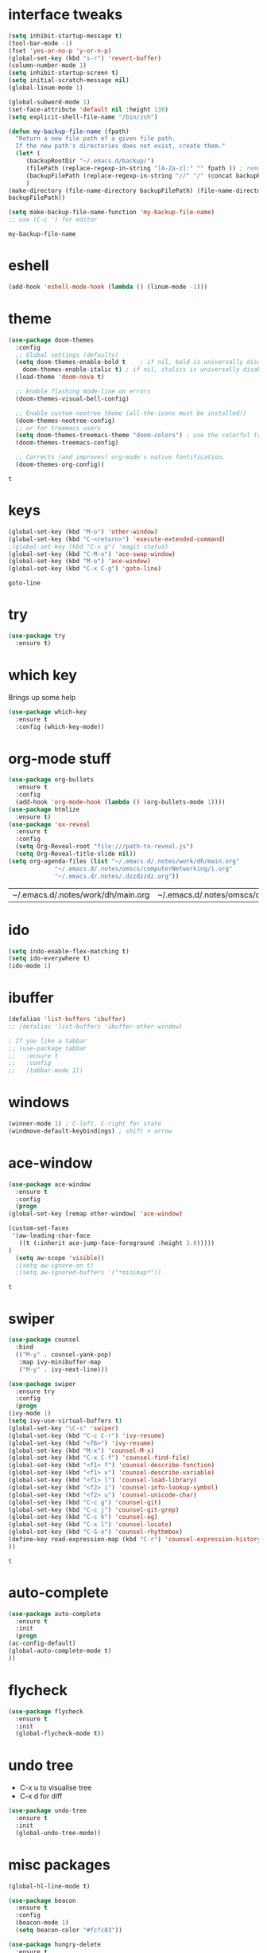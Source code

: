#+STARTUP: overview
* interface tweaks
  #+BEGIN_SRC emacs-lisp
    (setq inhibit-startup-message t)
    (tool-bar-mode -1)
    (fset 'yes-or-no-p 'y-or-n-p)
    (global-set-key (kbd "s-r") 'revert-buffer)
    (column-number-mode 1)
    (setq inhibit-startup-screen t)
    (setq initial-scratch-message nil)
    (global-linum-mode 1)

    (global-subword-mode 1)
    (set-face-attribute 'default nil :height 130)
    (setq explicit-shell-file-name "/bin/zsh")

    (defun my-backup-file-name (fpath)
      "Return a new file path of a given file path.
	  If the new path's directories does not exist, create them."
      (let* (
	     (backupRootDir "~/.emacs.d/backup/")
	     (filePath (replace-regexp-in-string "[A-Za-z]:" "" fpath )) ; remove Windows driver letter in path, for example, “C:”
	     (backupFilePath (replace-regexp-in-string "//" "/" (concat backupRootDir filePath "~") ))
	     )
	(make-directory (file-name-directory backupFilePath) (file-name-directory backupFilePath))
	backupFilePath))

    (setq make-backup-file-name-function 'my-backup-file-name)
    ;; use (C-c ') for editor
  #+END_SRC

  #+RESULTS:
  : my-backup-file-name
* eshell
  #+BEGIN_SRC emacs-lisp
    (add-hook 'eshell-mode-hook (lambda () (linum-mode -1)))
    
  #+END_SRC
* theme
  #+BEGIN_SRC emacs-lisp
    (use-package doom-themes
      :config
      ;; Global settings (defaults)
      (setq doom-themes-enable-bold t    ; if nil, bold is universally disabled
	    doom-themes-enable-italic t) ; if nil, italics is universally disabled
      (load-theme 'doom-nova t)

      ;; Enable flashing mode-line on errors
      (doom-themes-visual-bell-config)

      ;; Enable custom neotree theme (all-the-icons must be installed!)
      (doom-themes-neotree-config)
      ;; or for treemacs users
      (setq doom-themes-treemacs-theme "doom-colors") ; use the colorful treemacs theme
      (doom-themes-treemacs-config)

      ;; Corrects (and improves) org-mode's native fontification.
      (doom-themes-org-config))
  #+END_SRC

  #+RESULTS:
  : t
  
* keys
  #+BEGIN_SRC emacs-lisp
  (global-set-key (kbd "M-o") 'other-window)
  (global-set-key (kbd "C-<return>") 'execute-extended-command)
  ;(global-set-key (kbd "C-x g") 'magit-status)
  (global-set-key (kbd "C-M-o") 'ace-swap-window)
  (global-set-key (kbd "M-o") 'ace-window)
  (global-set-key (kbd "C-x C-g") 'goto-line)
  #+END_SRC

  #+RESULTS:
  : goto-line

* try
  #+BEGIN_SRC emacs-lisp
    (use-package try
      :ensure t)
  #+END_SRC

* which key
  Brings up some help
  #+BEGIN_SRC emacs-lisp
    (use-package which-key
      :ensure t
      :config (which-key-mode))
  #+END_SRC

* org-mode stuff
  #+BEGIN_SRC emacs-lisp
    (use-package org-bullets
      :ensure t
      :config
      (add-hook 'org-mode-hook (lambda () (org-bullets-mode 1))))
    (use-package htmlize
      :ensure t)
    (use-package 'ox-reveal
      :ensure t
      :config
      (setq Org-Reveal-root "file:///path-to-reveal.js")
      (setq Org-Reveal-title-slide nil))
    (setq org-agenda-files (list "~/.emacs.d/.notes/work/dh/main.org"
				 "~/.emacs.d/.notes/omscs/computerNetworking/i.org"
				 "~/.emacs.d/.notes/.dzzdzzdz.org"))
  #+END_SRC

  #+RESULTS:
  | ~/.emacs.d/.notes/work/dh/main.org | ~/.emacs.d/.notes/omscs/computerNetworking/i.org | ~/.emacs.d/.notes/.dzzdzzdz.org |
* ido
  #+BEGIN_SRC emacs-lisp
    (setq indo-enable-flex-matching t)
    (setq ido-everywhere t)
    (ido-mode 1)
  #+END_SRC
  
* ibuffer
  #+BEGIN_SRC emacs-lisp
    (defalias 'list-buffers 'ibuffer)
    ;; (defalias 'list-buffers 'ibuffer-other-window)

    ; If you like a tabbar
    ;; (use-package tabbar
    ;;   :ensure t
    ;;   :config
    ;;   (tabbar-mode 1))
  #+END_SRC

* windows
  #+BEGIN_SRC emacs-lisp
    (winner-mode 1) ; C-left, C-right for state
    (windmove-default-keybindings) ; shift + arrow
  #+END_SRC
* ace-window
  #+BEGIN_SRC emacs-lisp
    (use-package ace-window
      :ensure t
      :config
      (progn
	(global-set-key [remap other-window] 'ace-window)

	(custom-set-faces
	 '(aw-leading-char-face
	   ((t (:inherit ace-jump-face-foreground :height 3.0)))))
	)
      (setq aw-scope 'visible))
      ;(setq aw-ignore-on t)
      ;(setq aw-ignored-buffers '("*minimap*"))
  #+END_SRC

  #+RESULTS:
  : t

* swiper
  #+BEGIN_SRC emacs-lisp
    (use-package counsel
      :bind
      (("M-y" . counsel-yank-pop)
       :map ivy-minibuffer-map
       ("M-y" . ivy-next-line)))

    (use-package swiper
      :ensure try
      :config
      (progn
	(ivy-mode 1)
	(setq ivy-use-virtual-buffers t)
	(global-set-key "\C-s" 'swiper)
	(global-set-key (kbd "C-c C-r") 'ivy-resume)
	(global-set-key (kbd "<f6>") 'ivy-resume)
	(global-set-key (kbd "M-x") 'counsel-M-x)
	(global-set-key (kbd "C-x C-f") 'counsel-find-file)
	(global-set-key (kbd "<f1> f") 'counsel-describe-function)
	(global-set-key (kbd "<f1> v") 'counsel-describe-variable)
	(global-set-key (kbd "<f1> l") 'counsel-load-library)
	(global-set-key (kbd "<f2> i") 'counsel-info-lookup-symbol)
	(global-set-key (kbd "<f2> u") 'counsel-unicode-char)
	(global-set-key (kbd "C-c g") 'counsel-git)
	(global-set-key (kbd "C-c j") 'counsel-git-grep)
	(global-set-key (kbd "C-c k") 'counsel-ag)
	(global-set-key (kbd "C-x l") 'counsel-locate)
	(global-set-key (kbd "C-S-o") 'counsel-rhythmbox)
	(define-key read-expression-map (kbd "C-r") 'counsel-expression-history)
	))
  #+END_SRC

  #+RESULTS:
  : t
  
* auto-complete  
  #+BEGIN_SRC emacs-lisp
    (use-package auto-complete
      :ensure t
      :init
      (progn
	(ac-config-default)
	(global-auto-complete-mode t)
	))
  #+END_SRC

* flycheck
  #+BEGIN_SRC emacs-lisp
    (use-package flycheck
      :ensure t
      :init
      (global-flycheck-mode t))
  #+END_SRC
* undo tree
  - C-x u to visualise tree
  - C-x d for diff
  #+BEGIN_SRC emacs-lisp
    (use-package undo-tree
      :ensure t
      :init
      (global-undo-tree-mode))
  #+END_SRC
* misc packages
  #+BEGIN_SRC emacs-lisp
    (global-hl-line-mode t)

    (use-package beacon
      :ensure t
      :config
      (beacon-mode 1)
      (setq beacon-color "#fcfc83"))

    (use-package hungry-delete
      :ensure t
      :config
      (global-hungry-delete-mode))

    (use-package aggressive-indent
      :ensure t
      :config
      (global-aggressive-indent-mode 1))

    (use-package expand-region
      :ensure t
      :config
      (global-set-key (kbd "C-=") 'er/expand-region))

    ; C-;
    (use-package iedit
      :ensure t)

    (setq save-interprogram-paste-before-kill t)
  #+END_SRC

  #+RESULTS:
  : t
* magit
  #+BEGIN_SRC emacs-lisp
    (use-package magit
      :ensure t
      :init)
  #+END_SRC

  #+RESULTS:

* web mode
  #+BEGIN_SRC emacs-lisp
    (use-package web-mode
      :ensure t
      :config
      (add-to-list 'auto-mode-alist '("\\.html?\\'" . web-mode))
      (setq web-mode-engines-alist
	    '(("django" . "\\.html\\'")))
      (setq web-mode-ac-sources-alist
	    '(("css" . (ac-source-css-property))
	      ("html" . (ac-source-words-in-buffer ac-source-abbrev))))

      (setq web-mode-enable-auto-closing t)
      (setq web-mode-enable-auto-quoting t))
  
  #+END_SRC

  #+RESULTS:
  : t
* json mode
  - C-c C-f: format the region/buffer with json-reformat (https://github.com/gongo/json-reformat)
  #+BEGIN_SRC emacs-lisp
    (use-package json-mode
      :ensure t
      :init)
  #+END_SRC
* minimap
  #+BEGIN_SRC emacs-lisp
    ;; (use-package minimap
    ;;   :ensure t
    ;;   :config
    ;;   (setq minimap-window-location "right")
    ;;   (global-minimap-mode 1))
  #+END_SRC
  #+RESULTS:
* yaml mode
  #+BEGIN_SRC emacs-lisp
    (use-package yaml-mode
      :ensure t
      :config
      (add-to-list 'auto-mode-alist '("\\.yml\\'" . yaml-mode))
      (add-to-list 'auto-mode-alist '("\\.yaml\\'" . yaml-mode))
      (add-hook 'yaml-mode-hook
		'(lambda ()
		   (define-key yaml-mode-map "\C-m" 'newline-and-indent))))
  #+END_SRC

  #+RESULTS:
  : t
